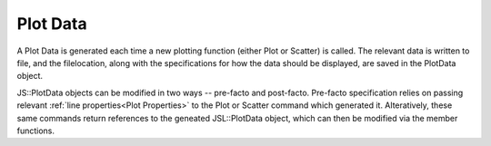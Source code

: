 .. plot-data


#################
Plot Data
#################

A Plot Data is generated each time a new plotting function (either Plot or Scatter) is called. The relevant data is written to file, and the filelocation, along with the specifications for how the data should be displayed, are saved in the PlotData object.

JS::PlotData objects can be modified in two ways -- pre-facto and post-facto. Pre-facto specification relies on passing relevant :ref:`line properties<Plot Properties>` to the Plot or Scatter command which generated it. Alteratively, these same commands return references to the geneated JSL::PlotData object, which can then be modified via the member functions. 

.. doxygenclass:: JSL::PlotData
	:members:
	:private-members: